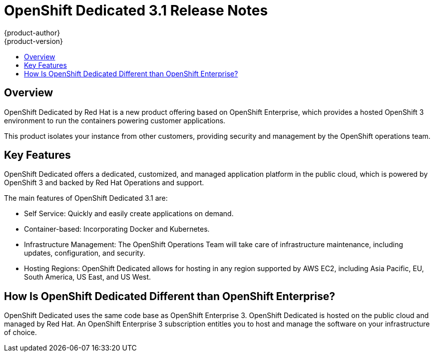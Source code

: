 = OpenShift Dedicated 3.1 Release Notes
{product-author}
{product-version}
:data-uri:
:icons:
:experimental:
:toc: macro
:toc-title:
:prewrap!:

toc::[]

== Overview

OpenShift Dedicated by Red Hat is a new product offering based on OpenShift Enterprise, which provides a hosted OpenShift 3 environment to run the containers powering customer applications.

This product isolates your instance from other customers, providing security and management by the OpenShift operations team.

== Key Features

OpenShift Dedicated offers a dedicated, customized, and managed application platform in the public cloud, which is powered by OpenShift 3 and backed by Red Hat Operations and support.

The main features of OpenShift Dedicated 3.1 are:

* Self Service: Quickly and easily create applications on demand.

* Container-based: Incorporating Docker and Kubernetes.

* Infrastructure Management: The OpenShift Operations Team will take care of infrastructure maintenance, including updates, configuration, and security.

* Hosting Regions: OpenShift Dedicated allows for hosting in any region supported by AWS EC2, including Asia Pacific, EU, South America, US East, and US West.

== How Is OpenShift Dedicated Different than OpenShift Enterprise?

OpenShift Dedicated uses the same code base as OpenShift Enterprise 3. OpenShift Dedicated is hosted on the public cloud and managed by Red Hat. An OpenShift Enterprise 3 subscription entitles you to host and manage the software on your infrastructure of choice.
